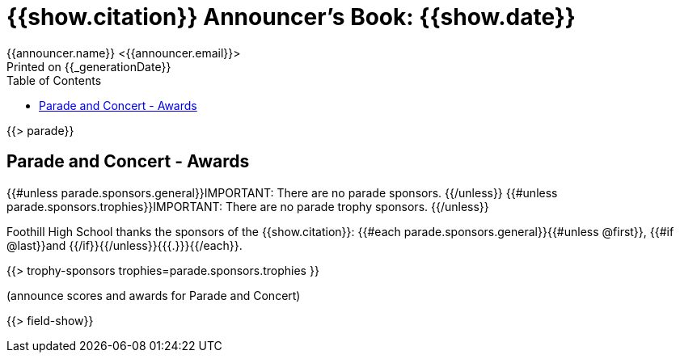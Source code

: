 = {{show.citation}} Announcer's Book: {{show.date}}
{{announcer.name}} <{{announcer.email}}>
Printed on {{_generationDate}}
:toc:

{{> parade}}

== Parade and Concert - Awards

{{#unless parade.sponsors.general}}IMPORTANT: There are no parade sponsors.
{{/unless}}
{{#unless parade.sponsors.trophies}}IMPORTANT: There are no parade trophy sponsors.
{{/unless}}

Foothill High School thanks the sponsors of the {{show.citation}}: {{#each parade.sponsors.general}}{{#unless @first}}, {{#if @last}}and {{/if}}{{/unless}}{{{.}}}{{/each}}.

{{> trophy-sponsors trophies=parade.sponsors.trophies }}

(announce scores and awards for Parade and Concert)

<<<

{{> field-show}}
